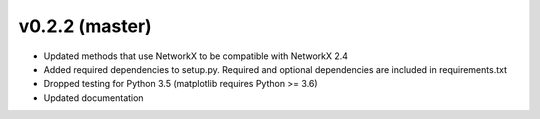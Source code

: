 .. _whatsnew_0220:

v0.2.2 (master)
---------------------------------------------------

* Updated methods that use NetworkX to be compatible with NetworkX 2.4
* Added required dependencies to setup.py.  Required and optional dependencies  
  are included in requirements.txt
* Dropped testing for Python 3.5 (matplotlib requires Python >= 3.6)
* Updated documentation
  